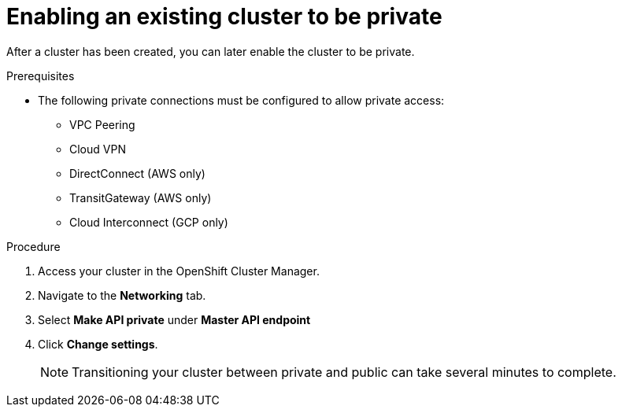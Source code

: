 // Module included in the following assemblies:
//
// * assemblies/assembly-private-cluster.adoc

[id="proc-enable-private-cluster-existing_{context}"]
= Enabling an existing cluster to be private

[role="_abstract"]
After a cluster has been created, you can later enable the cluster to be private.

.Prerequisites

- The following private connections must be configured to allow private access:
* VPC Peering
* Cloud VPN
* DirectConnect (AWS only)
* TransitGateway (AWS only)
* Cloud Interconnect (GCP only)

.Procedure

. Access your cluster in the OpenShift Cluster Manager.
. Navigate to the *Networking* tab.
. Select *Make API private* under *Master API endpoint*
. Click *Change settings*.
+
[NOTE]
====
Transitioning your cluster between private and public can take several minutes to complete.
====
